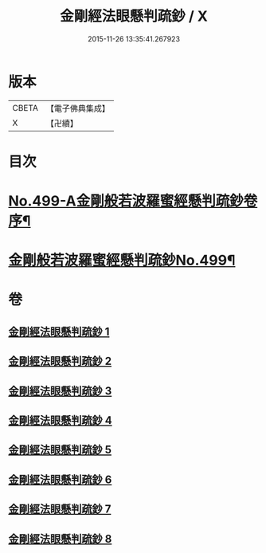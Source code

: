 #+TITLE: 金剛經法眼懸判疏鈔 / X
#+DATE: 2015-11-26 13:35:41.267923
* 版本
 |     CBETA|【電子佛典集成】|
 |         X|【卍續】    |

* 目次
* [[file:KR6c0087_001.txt::001-0626b1][No.499-A金剛般若波羅蜜經懸判疏鈔卷序¶]]
* [[file:KR6c0087_001.txt::0631b1][金剛般若波羅蜜經懸判疏鈔No.499¶]]
* 卷
** [[file:KR6c0087_001.txt][金剛經法眼懸判疏鈔 1]]
** [[file:KR6c0087_002.txt][金剛經法眼懸判疏鈔 2]]
** [[file:KR6c0087_003.txt][金剛經法眼懸判疏鈔 3]]
** [[file:KR6c0087_004.txt][金剛經法眼懸判疏鈔 4]]
** [[file:KR6c0087_005.txt][金剛經法眼懸判疏鈔 5]]
** [[file:KR6c0087_006.txt][金剛經法眼懸判疏鈔 6]]
** [[file:KR6c0087_007.txt][金剛經法眼懸判疏鈔 7]]
** [[file:KR6c0087_008.txt][金剛經法眼懸判疏鈔 8]]
